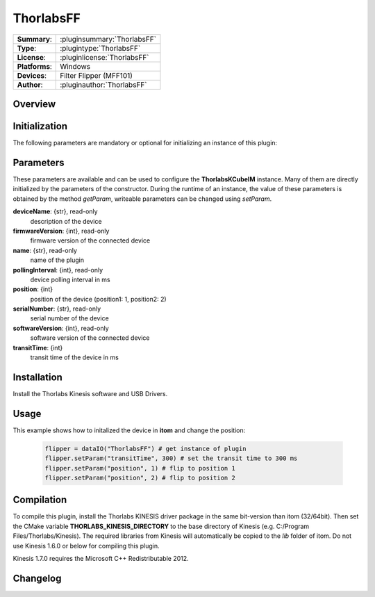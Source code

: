 ===================
 ThorlabsFF
===================

=============== ========================================================================================================
**Summary**:    :pluginsummary:`ThorlabsFF`
**Type**:       :plugintype:`ThorlabsFF`
**License**:    :pluginlicense:`ThorlabsFF`
**Platforms**:  Windows
**Devices**:    Filter Flipper (MFF101)
**Author**:     :pluginauthor:`ThorlabsFF`
=============== ========================================================================================================
 
Overview
========

.. pluginsummaryextended::
    :plugin: ThorlabsFF

Initialization
==============
  
The following parameters are mandatory or optional for initializing an instance of this plugin:
    
    .. plugininitparams::
        :plugin: ThorlabsFF

Parameters
==========

These parameters are available and can be used to configure the **ThorlabsKCubeIM** instance. Many of them are directly initialized by the
parameters of the constructor. During the runtime of an instance, the value of these parameters is obtained by the method *getParam*, writeable
parameters can be changed using *setParam*.

**deviceName**: {str}, read-only
    description of the device
**firmwareVersion**: {int}, read-only
    firmware version of the connected device
**name**: {str}, read-only
    name of the plugin
**pollingInterval**: {int}, read-only
    device polling interval in ms
**position**: {int}
    position of the device (position1: 1, position2: 2)
**serialNumber**: {str}, read-only
    serial number of the device
**softwareVersion**: {int}, read-only
    software version of the connected device
**transitTime**: {int}
    transit time of the device in ms

Installation
============

Install the Thorlabs Kinesis software and USB Drivers. 

Usage
============

This example shows how to initalized the device in **itom** and change the position:

    .. code-block:: python
        
        flipper = dataIO("ThorlabsFF") # get instance of plugin
        flipper.setParam("transitTime", 300) # set the transit time to 300 ms
        flipper.setParam("position", 1) # flip to position 1
        flipper.setParam("position", 2) # flip to position 2


Compilation
===========

To compile this plugin, install the Thorlabs KINESIS driver package in the same bit-version than itom (32/64bit).
Then set the CMake variable **THORLABS_KINESIS_DIRECTORY** to the base directory of Kinesis (e.g. C:/Program Files/Thorlabs/Kinesis).
The required libraries from Kinesis will automatically be copied to the *lib* folder of itom. Do not use Kinesis 1.6.0 or below for compiling this plugin.

Kinesis 1.7.0 requires the Microsoft C++ Redistributable 2012.

Changelog
=========
